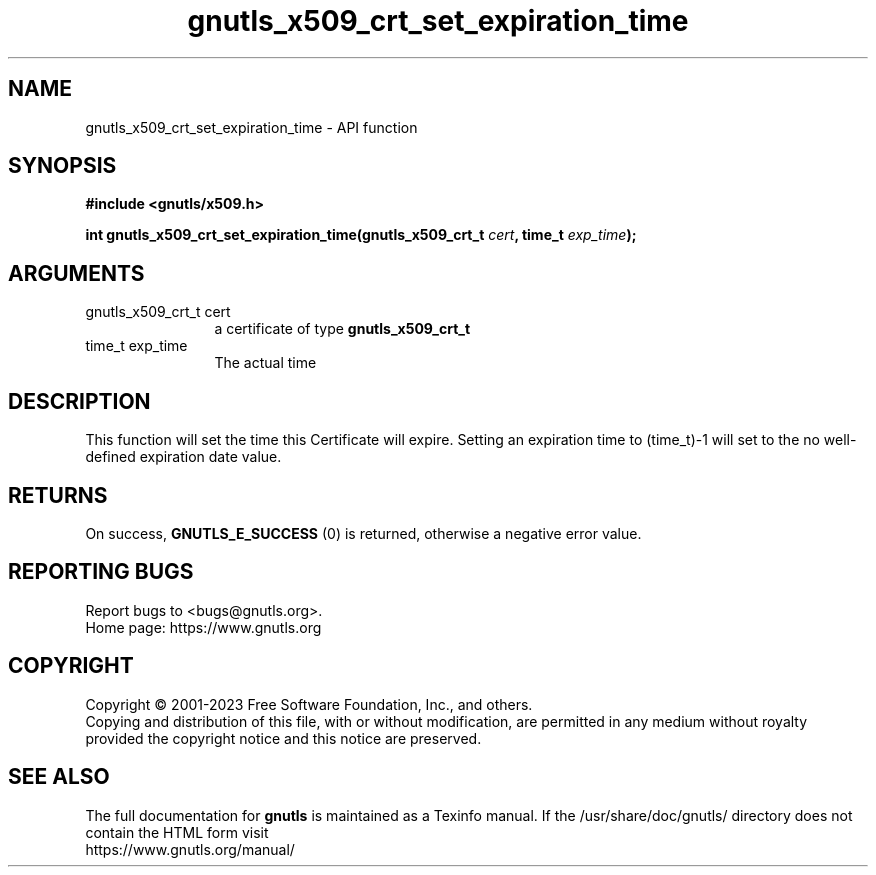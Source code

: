 .\" DO NOT MODIFY THIS FILE!  It was generated by gdoc.
.TH "gnutls_x509_crt_set_expiration_time" 3 "3.8.3" "gnutls" "gnutls"
.SH NAME
gnutls_x509_crt_set_expiration_time \- API function
.SH SYNOPSIS
.B #include <gnutls/x509.h>
.sp
.BI "int gnutls_x509_crt_set_expiration_time(gnutls_x509_crt_t " cert ", time_t " exp_time ");"
.SH ARGUMENTS
.IP "gnutls_x509_crt_t cert" 12
a certificate of type \fBgnutls_x509_crt_t\fP
.IP "time_t exp_time" 12
The actual time
.SH "DESCRIPTION"
This function will set the time this Certificate will expire.
Setting an expiration time to (time_t)\-1 will set
to the no well\-defined expiration date value.
.SH "RETURNS"
On success, \fBGNUTLS_E_SUCCESS\fP (0) is returned, otherwise a
negative error value.
.SH "REPORTING BUGS"
Report bugs to <bugs@gnutls.org>.
.br
Home page: https://www.gnutls.org

.SH COPYRIGHT
Copyright \(co 2001-2023 Free Software Foundation, Inc., and others.
.br
Copying and distribution of this file, with or without modification,
are permitted in any medium without royalty provided the copyright
notice and this notice are preserved.
.SH "SEE ALSO"
The full documentation for
.B gnutls
is maintained as a Texinfo manual.
If the /usr/share/doc/gnutls/
directory does not contain the HTML form visit
.B
.IP https://www.gnutls.org/manual/
.PP
